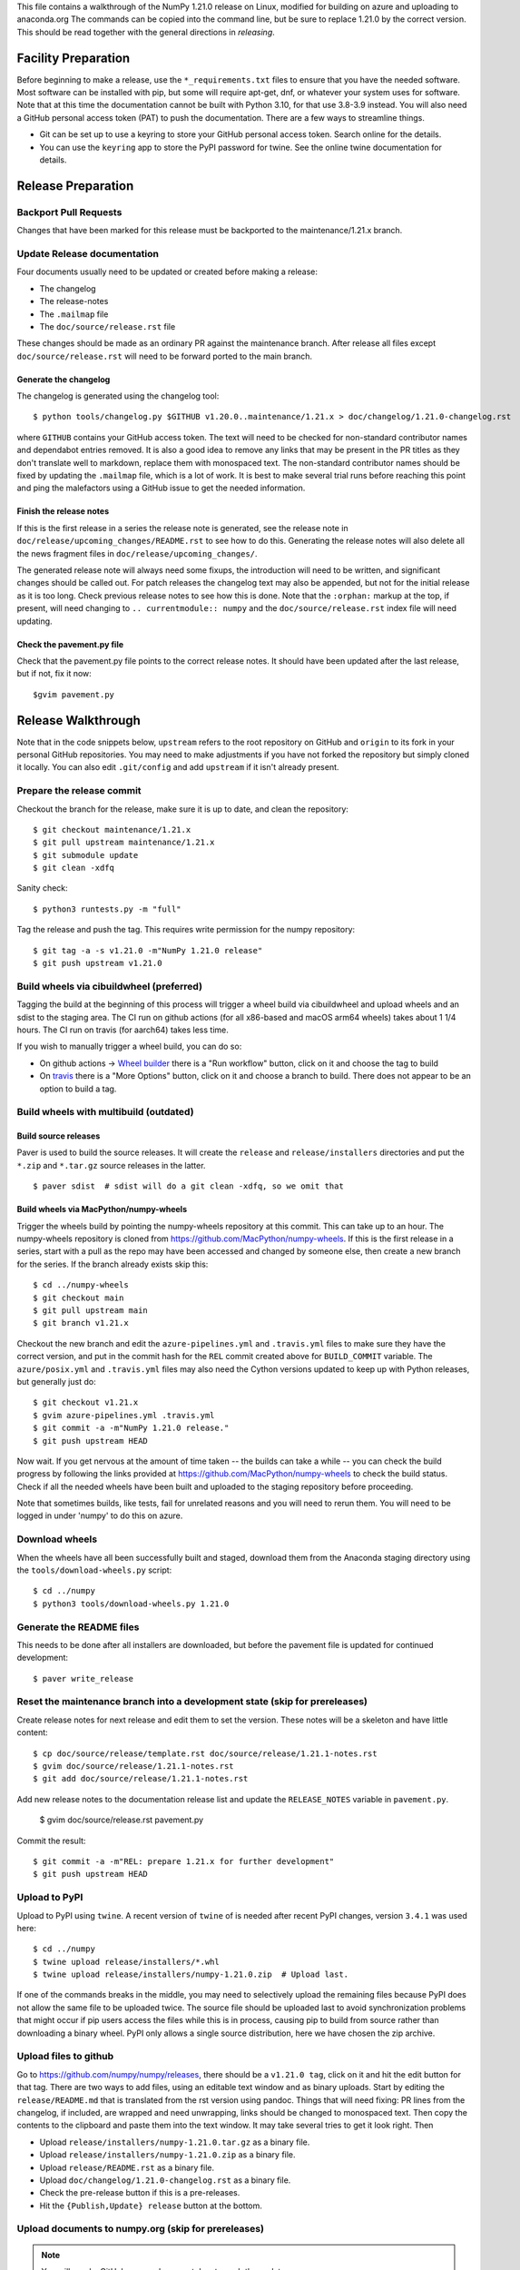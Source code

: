 This file contains a walkthrough of the NumPy 1.21.0 release on Linux, modified
for building on azure and uploading to anaconda.org The commands can be copied
into the command line, but be sure to replace 1.21.0 by the correct version.
This should be read together with the general directions in `releasing`.


Facility Preparation
====================

Before beginning to make a release, use the ``*_requirements.txt`` files to
ensure that you have the needed software. Most software can be installed with
pip, but some will require apt-get, dnf, or whatever your system uses for
software. Note that at this time the documentation cannot be built with Python
3.10, for that use 3.8-3.9 instead. You will also need a GitHub personal access
token (PAT) to push the documentation. There are a few ways to streamline things.

- Git can be set up to use a keyring to store your GitHub personal access token.
  Search online for the details.
- You can use the ``keyring`` app to store the PyPI password for twine. See the
  online twine documentation for details.


Release Preparation
===================

Backport Pull Requests
----------------------

Changes that have been marked for this release must be backported to the
maintenance/1.21.x branch.


Update Release documentation
----------------------------

Four documents usually need to be updated or created before making a release:

- The changelog
- The release-notes
- The ``.mailmap`` file
- The ``doc/source/release.rst`` file

These changes should be made as an ordinary PR against the maintenance branch.
After release all files except ``doc/source/release.rst``  will need to be
forward ported to the main branch.

Generate the changelog
~~~~~~~~~~~~~~~~~~~~~~

The changelog is generated using the changelog tool::

    $ python tools/changelog.py $GITHUB v1.20.0..maintenance/1.21.x > doc/changelog/1.21.0-changelog.rst

where ``GITHUB`` contains your GitHub access token. The text will need to be
checked for non-standard contributor names and dependabot entries removed. It
is also a good idea to remove any links that may be present in the PR titles
as they don't translate well to markdown, replace them with monospaced text. The
non-standard contributor names should be fixed by updating the ``.mailmap``
file, which is a lot of work. It is best to make several trial runs before
reaching this point and ping the malefactors using a GitHub issue to get the
needed information.

Finish the release notes
~~~~~~~~~~~~~~~~~~~~~~~~

If this is the first release in a series the release note is generated, see
the release note in ``doc/release/upcoming_changes/README.rst`` to see how to
do this. Generating the release notes will also delete all the news
fragment files in ``doc/release/upcoming_changes/``.

The generated release note will always need some fixups, the introduction will
need to be written, and significant changes should be called out. For patch
releases the changelog text may also be appended, but not for the initial
release as it is too long. Check previous release notes to see how this is
done. Note that the ``:orphan:`` markup at the top, if present, will need
changing to ``.. currentmodule:: numpy`` and the ``doc/source/release.rst``
index file will need updating.

Check the pavement.py file
~~~~~~~~~~~~~~~~~~~~~~~~~~

Check that the pavement.py file points to the correct release notes. It should
have been updated after the last release, but if not, fix it now::

    $gvim pavement.py


Release  Walkthrough
====================

Note that in the code snippets below, ``upstream`` refers to the root repository on
GitHub and ``origin`` to its fork in your personal GitHub repositories. You may
need to make adjustments if you have not forked the repository but simply
cloned it locally. You can also edit ``.git/config`` and add ``upstream`` if it
isn't already present.

Prepare the release commit
--------------------------

Checkout the branch for the release, make sure it is up to date, and clean the
repository::

    $ git checkout maintenance/1.21.x
    $ git pull upstream maintenance/1.21.x
    $ git submodule update
    $ git clean -xdfq

Sanity check::

    $ python3 runtests.py -m "full"

Tag the release and push the tag. This requires write permission for the numpy
repository::

    $ git tag -a -s v1.21.0 -m"NumPy 1.21.0 release"
    $ git push upstream v1.21.0

Build wheels via cibuildwheel (preferred)
-----------------------------------------
Tagging the build at the beginning of this process will trigger a wheel build
via cibuildwheel and upload wheels and an sdist to the staging area. The CI run
on github actions (for all x86-based and macOS arm64 wheels) takes about 1 1/4
hours. The CI run on travis (for aarch64) takes less time.

If you wish to manually trigger a wheel build, you can do so:

- On github actions -> `Wheel builder`_ there is a "Run workflow" button, click
  on it and choose the tag to build
- On travis_ there is a "More Options" button, click on it and choose a branch
  to build. There does not appear to be an option to build a tag.

.. _`Wheel builder`: https://github.com/numpy/numpy/actions/workflows/wheels.yml
.. _travis : https://app.travis-ci.com/github/numpy/numpy

Build wheels with multibuild (outdated)
---------------------------------------

Build source releases
~~~~~~~~~~~~~~~~~~~~~

Paver is used to build the source releases. It will create the ``release`` and
``release/installers`` directories and put the ``*.zip`` and ``*.tar.gz``
source releases in the latter. ::

    $ paver sdist  # sdist will do a git clean -xdfq, so we omit that


Build wheels via MacPython/numpy-wheels
~~~~~~~~~~~~~~~~~~~~~~~~~~~~~~~~~~~~~~~

Trigger the wheels build by pointing the numpy-wheels repository at this
commit. This can take up to an hour. The numpy-wheels repository is cloned from
`<https://github.com/MacPython/numpy-wheels>`_. If this is the first release in
a series, start with a pull as the repo may have been accessed and changed by
someone else, then create a new branch for the series. If the branch already
exists skip this::

    $ cd ../numpy-wheels
    $ git checkout main
    $ git pull upstream main
    $ git branch v1.21.x

Checkout the new branch and edit the ``azure-pipelines.yml`` and
``.travis.yml`` files to make sure they have the correct version, and put in
the commit hash for the ``REL`` commit created above for ``BUILD_COMMIT``
variable. The ``azure/posix.yml`` and ``.travis.yml`` files may also need the
Cython versions updated to keep up with Python releases, but generally just
do::

    $ git checkout v1.21.x
    $ gvim azure-pipelines.yml .travis.yml
    $ git commit -a -m"NumPy 1.21.0 release."
    $ git push upstream HEAD

Now wait. If you get nervous at the amount of time taken -- the builds can take
a while -- you can check the build progress by following the links
provided at `<https://github.com/MacPython/numpy-wheels>`_ to check the
build status. Check if all the needed wheels have been built and
uploaded to the staging repository before proceeding.

Note that sometimes builds, like tests, fail for unrelated reasons and you will
need to rerun them. You will need to be logged in under 'numpy' to do this
on azure.

Download wheels
---------------

When the wheels have all been successfully built and staged, download them from the
Anaconda staging directory using the ``tools/download-wheels.py`` script::

    $ cd ../numpy
    $ python3 tools/download-wheels.py 1.21.0


Generate the README files
-------------------------

This needs to be done after all installers are downloaded, but before the pavement
file is updated for continued development::

    $ paver write_release


Reset the maintenance branch into a development state (skip for prereleases)
----------------------------------------------------------------------------

Create release notes for next release and edit them to set the version. These
notes will be a skeleton and have little content::

    $ cp doc/source/release/template.rst doc/source/release/1.21.1-notes.rst
    $ gvim doc/source/release/1.21.1-notes.rst
    $ git add doc/source/release/1.21.1-notes.rst

Add new release notes to the documentation release list and update the
``RELEASE_NOTES`` variable in ``pavement.py``.

    $ gvim doc/source/release.rst pavement.py

Commit the result::

    $ git commit -a -m"REL: prepare 1.21.x for further development"
    $ git push upstream HEAD


Upload to PyPI
--------------

Upload to PyPI using ``twine``. A recent version of ``twine`` of is needed
after recent PyPI changes, version ``3.4.1`` was used here::

    $ cd ../numpy
    $ twine upload release/installers/*.whl
    $ twine upload release/installers/numpy-1.21.0.zip  # Upload last.

If one of the commands breaks in the middle, you may need to selectively upload
the remaining files because PyPI does not allow the same file to be uploaded
twice. The source file should be uploaded last to avoid synchronization
problems that might occur if pip users access the files while this is in
process, causing pip to build from source rather than downloading a binary
wheel. PyPI only allows a single source distribution, here we have
chosen the zip archive.


Upload files to github
----------------------

Go to `<https://github.com/numpy/numpy/releases>`_, there should be a ``v1.21.0
tag``, click on it and hit the edit button for that tag. There are two ways to
add files, using an editable text window and as binary uploads. Start by
editing the ``release/README.md`` that is translated from the rst version using
pandoc. Things that will need fixing: PR lines from the changelog, if included,
are wrapped and need unwrapping, links should be changed to monospaced text.
Then copy the contents to the clipboard and paste them into the text window. It
may take several tries to get it look right. Then

- Upload ``release/installers/numpy-1.21.0.tar.gz`` as a binary file.
- Upload ``release/installers/numpy-1.21.0.zip`` as a binary file.
- Upload ``release/README.rst`` as a binary file.
- Upload ``doc/changelog/1.21.0-changelog.rst`` as a binary file.
- Check the pre-release button if this is a pre-releases.
- Hit the ``{Publish,Update} release`` button at the bottom.


Upload documents to numpy.org (skip for prereleases)
----------------------------------------------------

.. note:: You will need a GitHub personal access token to push the update.

This step is only needed for final releases and can be skipped for pre-releases
and most patch releases. ``make merge-doc`` clones the ``numpy/doc`` repo into
``doc/build/merge`` and updates it with the new documentation::

    $ git clean -xdfq
    $ git co v1.21.0
    $ pushd doc
    $ make docenv && source docenv/bin/activate
    $ make merge-doc
    $ pushd build/merge

If the release series is a new one, you will need to add a new section to the
``doc/build/merge/index.html`` front page just after the "insert here" comment::

    $ gvim index.html +/'insert here'

Further, update the version-switcher json file to add the new release and
update the version marked `(stable)`::

    $ gvim _static/versions.json

Otherwise, only the ``zip`` link should be updated with the new tag name. Since
we are no longer generating ``pdf`` files, remove the line for the ``pdf``
files if present::

    $ gvim index.html +/'tag v1.21'

You can "test run" the new documentation in a browser to make sure the links
work::

    $ firefox index.html  # or google-chrome, etc.

Update the stable link and update::

    $ ln -sfn 1.21 stable
    $ ls -l  # check the link

Once everything seems satisfactory, update, commit and upload the changes::

    $ python3 update.py
    $ git commit -a -m"Add documentation for v1.21.0"
    $ git push
    $ deactivate
    $ popd
    $ popd


Announce the release on numpy.org (skip for prereleases)
--------------------------------------------------------

This assumes that you have forked `<https://github.com/numpy/numpy.org>`_::

    $ cd ../numpy.org
    $ git checkout master
    $ git pull upstream master
    $ git checkout -b announce-numpy-1.21.0
    $ gvim content/en/news.md

- For all releases, go to the bottom of the page and add a one line link. Look
  to the previous links for example.
- For the ``*.0`` release in a cycle, add a new section at the top with a short
  description of the new features and point the news link to it.

commit and push::

    $ git commit -a -m"announce the NumPy 1.21.0 release"
    $ git push origin HEAD

Go to your Github fork and make a pull request.

Announce to mailing lists
-------------------------

The release should be announced on the numpy-discussion, scipy-devel,
scipy-user, and python-announce-list mailing lists. Look at previous
announcements for the basic template. The contributor and PR lists are the same
as generated for the release notes above. If you crosspost, make sure that
python-announce-list is BCC so that replies will not be sent to that list.


Post-Release Tasks (skip for prereleases)
-----------------------------------------

Checkout main and forward port the documentation changes::

    $ git checkout -b post-1.21.0-release-update
    $ git checkout maintenance/1.21.x doc/source/release/1.21.0-notes.rst
    $ git checkout maintenance/1.21.x doc/changelog/1.21.0-changelog.rst
    $ git checkout maintenance/1.21.x .mailmap  # only if updated for release.
    $ gvim doc/source/release.rst  # Add link to new notes
    $ git add doc/changelog/1.21.0-changelog.rst doc/source/release/1.21.0-notes.rst
    $ git status  # check status before commit
    $ git commit -a -m"REL: Update main after 1.21.0 release."
    $ git push origin HEAD

Go to GitHub and make a PR.

Update oldest-supported-numpy
-----------------------------

If this release is the first one to support a new Python version, or the first
to provide wheels for a new platform or PyPy version, the version pinnings
in https://github.com/scipy/oldest-supported-numpy should be updated.
Either submit a PR with changes to ``setup.cfg`` there, or open an issue with
info on needed changes.

